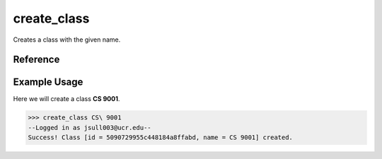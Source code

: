 create_class
============

Creates a class with the given name.

Reference
---------

.. function:: create_class(name)
    
    :param name: The name of the class to create.

Example Usage
-------------

Here we will create a class **CS 9001**.

>>> create_class CS\ 9001
--Logged in as jsull003@ucr.edu--
Success! Class [id = 5090729955c448184a8ffabd, name = CS 9001] created.
